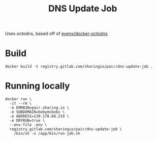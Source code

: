 #+TITLE: DNS Update Job

Uses octodns, based off of [[https://github.com/eyenx/docker-octodns][eyenx/docker-octodns]]

* Build

#+begin_src shell
  docker build -t registry.gitlab.com/sharingio/pair/dns-update-job .
#+end_src

* Running locally

#+begin_src shell
docker run \
  -it --rm \
  -e DOMAIN=pair.sharing.io \
  -e SUBDOMAIN=bobymcbobs \
  -e ADDRESS=139.178.68.219 \
  -e DRYRUN=true \
  --env-file .env \
  registry.gitlab.com/sharingio/pair/dns-update-job \
    /bin/sh -x /app/bin/run-job.sh
#+end_src
